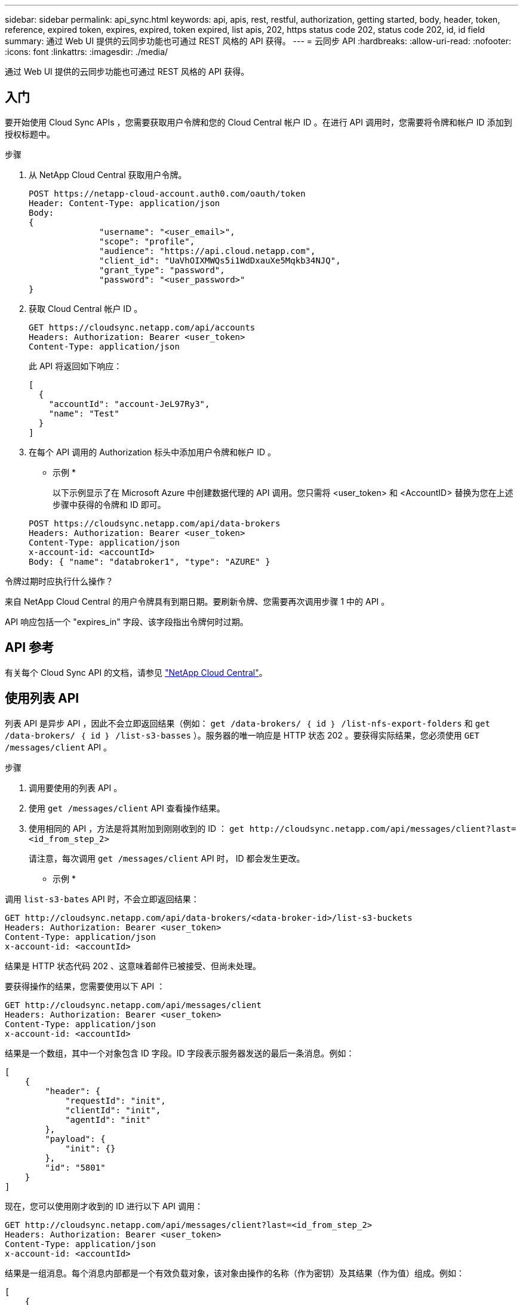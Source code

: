 ---
sidebar: sidebar 
permalink: api_sync.html 
keywords: api, apis, rest, restful, authorization, getting started, body, header, token, reference, expired token, expires, expired, token expired, list apis, 202, https status code 202, status code 202, id, id field 
summary: 通过 Web UI 提供的云同步功能也可通过 REST 风格的 API 获得。 
---
= 云同步 API
:hardbreaks:
:allow-uri-read: 
:nofooter: 
:icons: font
:linkattrs: 
:imagesdir: ./media/


[role="lead"]
通过 Web UI 提供的云同步功能也可通过 REST 风格的 API 获得。



== 入门

要开始使用 Cloud Sync APIs ，您需要获取用户令牌和您的 Cloud Central 帐户 ID 。在进行 API 调用时，您需要将令牌和帐户 ID 添加到授权标题中。

.步骤
. 从 NetApp Cloud Central 获取用户令牌。
+
[source, http]
----
POST https://netapp-cloud-account.auth0.com/oauth/token
Header: Content-Type: application/json
Body:
{
              "username": "<user_email>",
              "scope": "profile",
              "audience": "https://api.cloud.netapp.com",
              "client_id": "UaVhOIXMWQs5i1WdDxauXe5Mqkb34NJQ",
              "grant_type": "password",
              "password": "<user_password>"
}
----
. 获取 Cloud Central 帐户 ID 。
+
[source, http]
----
GET https://cloudsync.netapp.com/api/accounts
Headers: Authorization: Bearer <user_token>
Content-Type: application/json
----
+
此 API 将返回如下响应：

+
[source, json]
----
[
  {
    "accountId": "account-JeL97Ry3",
    "name": "Test"
  }
]
----
. 在每个 API 调用的 Authorization 标头中添加用户令牌和帐户 ID 。
+
* 示例 *

+
以下示例显示了在 Microsoft Azure 中创建数据代理的 API 调用。您只需将 <user_token> 和 <AccountID> 替换为您在上述步骤中获得的令牌和 ID 即可。

+
[source, http]
----
POST https://cloudsync.netapp.com/api/data-brokers
Headers: Authorization: Bearer <user_token>
Content-Type: application/json
x-account-id: <accountId>
Body: { "name": "databroker1", "type": "AZURE" }
----


.令牌过期时应执行什么操作？
****
来自 NetApp Cloud Central 的用户令牌具有到期日期。要刷新令牌、您需要再次调用步骤 1 中的 API 。

API 响应包括一个 "expires_in" 字段、该字段指出令牌何时过期。

****


== API 参考

有关每个 Cloud Sync API 的文档，请参见 https://cloudsync.netapp.com/docs/["NetApp Cloud Central"^]。



== 使用列表 API

列表 API 是异步 API ，因此不会立即返回结果（例如： `get /data-brokers/ ｛ id ｝ /list-nfs-export-folders` 和 `get /data-brokers/ ｛ id ｝ /list-s3-basses` ）。服务器的唯一响应是 HTTP 状态 202 。要获得实际结果，您必须使用 `GET /messages/client` API 。

.步骤
. 调用要使用的列表 API 。
. 使用 `get /messages/client` API 查看操作结果。
. 使用相同的 API ，方法是将其附加到刚刚收到的 ID ： `get \http://cloudsync.netapp.com/api/messages/client?last=<id_from_step_2>`
+
请注意，每次调用 `get /messages/client` API 时， ID 都会发生更改。



* 示例 *

调用 `list-s3-bates` API 时，不会立即返回结果：

[source, http]
----
GET http://cloudsync.netapp.com/api/data-brokers/<data-broker-id>/list-s3-buckets
Headers: Authorization: Bearer <user_token>
Content-Type: application/json
x-account-id: <accountId>
----
结果是 HTTP 状态代码 202 、这意味着邮件已被接受、但尚未处理。

要获得操作的结果，您需要使用以下 API ：

[source, http]
----
GET http://cloudsync.netapp.com/api/messages/client
Headers: Authorization: Bearer <user_token>
Content-Type: application/json
x-account-id: <accountId>
----
结果是一个数组，其中一个对象包含 ID 字段。ID 字段表示服务器发送的最后一条消息。例如：

[source, json]
----
[
    {
        "header": {
            "requestId": "init",
            "clientId": "init",
            "agentId": "init"
        },
        "payload": {
            "init": {}
        },
        "id": "5801"
    }
]
----
现在，您可以使用刚才收到的 ID 进行以下 API 调用：

[source, http]
----
GET http://cloudsync.netapp.com/api/messages/client?last=<id_from_step_2>
Headers: Authorization: Bearer <user_token>
Content-Type: application/json
x-account-id: <accountId>
----
结果是一组消息。每个消息内部都是一个有效负载对象，该对象由操作的名称（作为密钥）及其结果（作为值）组成。例如：

[source, json]
----
[
    {
        "payload": {
            "list-s3-buckets": [
                {
                    "tags": [
                        {
                            "Value": "100$",
                            "Key": "price"
                        }
                    ],
                    "region": {
                        "displayName": "US West (Oregon)",
                        "name": "us-west-2"
                    },
                    "name": "small"
                }
            ]
        },
        "header": {
            "requestId": "f687ac55-2f0c-40e3-9fa6-57fb8c4094a3",
            "clientId": "5beb032f548e6e35f4ed1ba9",
            "agentId": "5bed61f4489fb04e34a9aac6"
        },
        "id": "5802"
    }
]
----